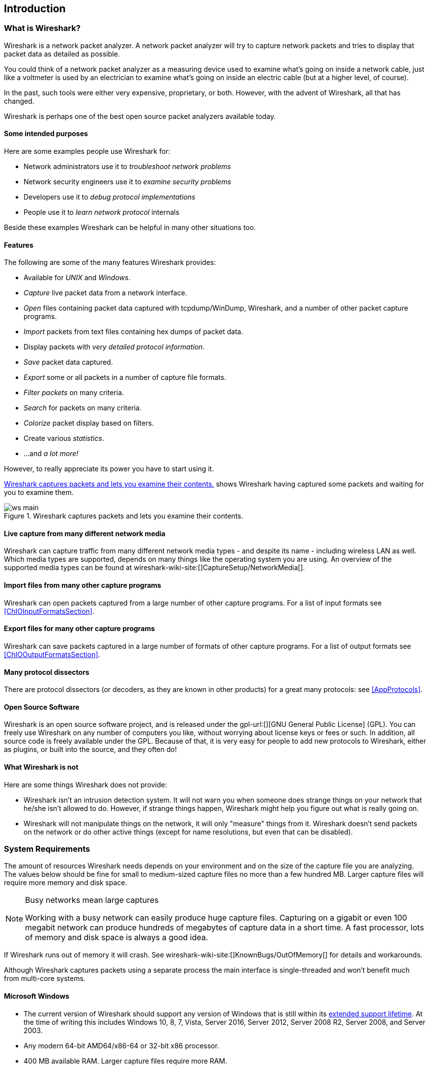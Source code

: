 ++++++++++++++++++++++++++++++++++++++
<!-- WSUG Chapter Introduction -->
++++++++++++++++++++++++++++++++++++++

[[ChapterIntroduction]]

== Introduction

[[ChIntroWhatIs]]

=== What is Wireshark?

Wireshark is a network packet analyzer. A network packet analyzer will try to
capture network packets and tries to display that packet data as detailed as
possible.

You could think of a network packet analyzer as a measuring device used to
examine what's going on inside a network cable, just like a voltmeter is used by
an electrician to examine what's going on inside an electric cable (but at a
higher level, of course).

In the past, such tools were either very expensive, proprietary, or both.
However, with the advent of Wireshark, all that has changed.

Wireshark is perhaps one of the best open source packet analyzers available
today.

[[ChIntroPurposes]]

==== Some intended purposes

Here are some examples people use Wireshark for:

*  Network administrators use it to _troubleshoot network problems_

*  Network security engineers use it to _examine security problems_

*  Developers use it to _debug protocol implementations_

*  People use it to _learn network protocol_ internals

Beside these examples Wireshark can be helpful in many other situations too.

[[ChIntroFeatures]]

==== Features

The following are some of the many features Wireshark provides:

* Available for _UNIX_ and _Windows_.

* _Capture_ live packet data from a network interface.

* _Open_ files containing packet data captured with tcpdump/WinDump, Wireshark, and a number of other packet capture programs.

* _Import_ packets from text files containing hex dumps of packet data.

* Display packets with _very detailed protocol information_.

* _Save_ packet data captured.

* _Export_ some or all packets in a number of capture file formats.

* _Filter packets_ on many criteria.

* _Search_ for packets on many criteria.

* _Colorize_ packet display based on filters.

* Create various _statistics_.

*  ...and _a lot more!_

However, to really appreciate its power you have to start using it.

<<ChIntroFig1>> shows Wireshark having captured some packets and waiting for you
to examine them.

[[ChIntroFig1]]
.Wireshark captures packets and lets you examine their contents.
image::wsug_graphics/ws-main.png[]

==== Live capture from many different network media

Wireshark can capture traffic from many different network media types - and
despite its name - including wireless LAN as well. Which media types are
supported, depends on many things like the operating system you are using. An
overview of the supported media types can be found at
wireshark-wiki-site:[]CaptureSetup/NetworkMedia[].

==== Import files from many other capture programs

Wireshark can open packets captured from a large number of other capture
programs. For a list of input formats see <<ChIOInputFormatsSection>>.

==== Export files for many other capture programs

Wireshark can save packets captured in a large number of formats of other
capture programs. For a list of output formats see <<ChIOOutputFormatsSection>>.

==== Many protocol dissectors

There are protocol dissectors (or decoders, as they are known in other products)
for a great many protocols: see <<AppProtocols>>.

==== Open Source Software

Wireshark is an open source software project, and is released under the
gpl-url:[][GNU General Public License] (GPL). You can freely use
Wireshark on any number of computers you like, without worrying about license
keys or fees or such. In addition, all source code is freely available under the
GPL. Because of that, it is very easy for people to add new protocols to
Wireshark, either as plugins, or built into the source, and they often do!

[[ChIntroNoFeatures]]

==== What Wireshark is not

Here are some things Wireshark does not provide:

* Wireshark isn't an intrusion detection system. It will not warn you when
  someone does strange things on your network that he/she isn't allowed to do.
  However, if strange things happen, Wireshark might help you figure out what is
  really going on.

* Wireshark will not manipulate things on the network, it will only "measure"
  things from it. Wireshark doesn't send packets on the network or do other
  active things (except for name resolutions, but even that can be disabled).

[[ChIntroPlatforms]]

=== System Requirements

The amount of resources Wireshark needs depends on your environment and on the
size of the capture file you are analyzing. The values below should be fine for
small to medium-sized capture files no more than a few hundred MB. Larger
capture files will require more memory and disk space.

[NOTE]
.Busy networks mean large captures
====
Working with a busy network can easily produce huge capture files. Capturing on
a gigabit or even 100 megabit network can produce hundreds of megabytes of
capture data in a short time. A fast processor, lots of memory and disk
space is always a good idea.
====

If Wireshark runs out of memory it will crash. See
wireshark-wiki-site:[]KnownBugs/OutOfMemory[] for details and workarounds.

Although Wireshark captures packets using a separate process the main interface
is single-threaded and won't benefit much from multi-core systems.

==== Microsoft Windows

* The current version of Wireshark should support any version of Windows that is
  still within its http://windows.microsoft.com/en-us/windows/lifecycle[extended
  support lifetime]. At the time of writing this includes Windows 10, 8, 7, Vista,
  Server 2016, Server 2012, Server 2008 R2, Server 2008, and Server 2003.

* Any modern 64-bit AMD64/x86-64 or 32-bit x86 processor.

* 400 MB available RAM. Larger capture files require more RAM.

* 300 MB available disk space. Capture files require additional disk space.

* 1024&#xd7;768 (1280&#xd7;1024 or higher recommended) resolution with at
  least 16 bit color. 8 bit color should work but user experience will be
  degraded. Power users will find multiple monitors useful.

* A supported network card for capturing

  - Ethernet. Any card supported by Windows should work. See the wiki pages on
    wireshark-wiki-site:[]CaptureSetup/Ethernet[Ethernet capture] and
    wireshark-wiki-site:[]CaptureSetup/Offloading[offloading] for issues that
    may affect your environment.

  - 802.11. See the wireshark-wiki-site:[]CaptureSetup/WLAN#Windows[Wireshark
    wiki page]. Capturing raw 802.11 information may be difficult without
    special equipment.

  - Other media. See wireshark-wiki-site:[]CaptureSetup/NetworkMedia[]

Older versions of Windows which are outside Microsoft's extended lifecycle
support window are no longer supported. It is often difficult or impossible to
support these systems due to circumstances beyond our control, such as third
party libraries on which we depend or due to necessary features that are only
present in newer versions of Windows (such as hardened security or memory
management).

Wireshark 1.10 was the last release branch to officially support Windows XP.
Wireshark 1.2 was the last branch to support Windows 2000. See the
wireshark-wiki-site:[]Development/LifeCycle[Wireshark release lifecycle] page
for more details.

==== UNIX / Linux

Wireshark runs on most UNIX and UNIX-like platforms including OS X and
Linux. The system requirements should be comparable to the Windows values listed
above.

Binary packages are available for most Unices and Linux distributions including
the following platforms:

* Apple OS X

* Debian GNU/Linux

* FreeBSD

* Gentoo Linux

* HP-UX

* Mandriva Linux

* NetBSD

* OpenPKG

* Red Hat Enterprise/Fedora Linux

* Sun Solaris/i386

* Sun Solaris/SPARC

* Canonical Ubuntu

If a binary package is not available for your platform you can download the
source and try to build it. Please report your experiences to
mailto:wireshark-dev-list-email:[][wireshark-dev-list-email:[]].

[[ChIntroDownload]]

=== Where to get Wireshark

You can get the latest copy of the program from the Wireshark website at
wireshark-download-page:[][wireshark-download-page:[]]. The download page should
automatically highlight the appropriate download for your platform and direct you
to the nearest mirror. Official Windows and OS X installers are signed by
the *Wireshark Foundation*.

A new Wireshark version typically becomes available each month or two.

If you want to be notified about new Wireshark releases you should subscribe to
the wireshark-announce mailing list. You will find more details in
<<ChIntroMailingLists>>.

[[ChIntroHistory]]


=== A brief history of Wireshark

In late 1997 Gerald Combs needed a tool for tracking down network problems
and wanted to learn more about networking so he started writing Ethereal (the
original name of the Wireshark project) as a way to solve both problems.

Ethereal was initially released after several pauses in development in July
1998 as version 0.2.0. Within days patches, bug reports, and words of
encouragement started arriving and Ethereal was on its way to success.

Not long after that Gilbert Ramirez saw its potential and contributed a
low-level dissector to it.

In October, 1998 Guy Harris was looking for something better than tcpview so he
started applying patches and contributing dissectors to Ethereal.

In late 1998 Richard Sharpe, who was giving TCP/IP courses, saw its potential
on such courses and started looking at it to see if it supported the protocols
he needed. While it didn't at that point new protocols could be easily added.
So he started contributing dissectors and contributing patches.

The list of people who have contributed to the project has become very long
since then, and almost all of them started with a protocol that they needed that
Wireshark or did not already handle. So they copied an existing dissector and
contributed the code back to the team.

In 2006 the project moved house and re-emerged under a new name: Wireshark.

In 2008, after ten years of development, Wireshark finally arrived at version
1.0. This release was the first deemed complete, with the minimum features
implemented. Its release coincided with the first Wireshark Developer and User
Conference, called Sharkfest.

In 2015 Wireshark 2.0 was released, which featured a new user interface.

[[ChIntroMaintenance]]

=== Development and maintenance of Wireshark

Wireshark was initially developed by Gerald Combs. Ongoing development and
maintenance of Wireshark is handled by the Wireshark team, a loose group of
individuals who fix bugs and provide new functionality.

There have also been a large number of people who have contributed protocol
dissectors to Wireshark, and it is expected that this will continue. You can
find a list of the people who have contributed code to Wireshark by checking the
about dialog box of Wireshark, or at the wireshark-authors-url:[][authors] page
on the Wireshark web site.

Wireshark is an open source software project, and is released under the
gpl-url:[][GNU General Public License] (GPL) version 2. All source code is
freely available under the GPL. You are welcome to modify Wireshark to suit your
own needs, and it would be appreciated if you contribute your improvements back
to the Wireshark team.

You gain three benefits by contributing your improvements back to the community:

. Other people who find your contributions useful will appreciate them, and you
  will know that you have helped people in the same way that the developers of
  Wireshark have helped people.

. The developers of Wireshark might improve your changes even more, as there's
  always room for improvement. Or they may implement some advanced things on top
  of your code, which can be useful for yourself too.

. The maintainers and developers of Wireshark will maintain your code as well,
  fixing it when API changes or other changes are made, and generally keeping it
  in tune with what is happening with Wireshark. So if Wireshark is updated
  (which is done often), you can get a new Wireshark version from the website
  and your changes will already be included without any effort for you.

The Wireshark source code and binary kits for some platforms are all available
on the download page of the Wireshark website:
wireshark-download-page:[][wireshark-download-page:[]].

[[ChIntroHelp]]

=== Reporting problems and getting help

If you have problems or need help with Wireshark there are several places that
may be of interest to you (well, besides this guide of course).

[[ChIntroHomepage]]

==== Website

You will find lots of useful information on the Wireshark homepage at
wireshark-web-site:[][wireshark-web-site:[]].

[[ChIntroWiki]]

==== Wiki

The Wireshark Wiki at wireshark-wiki-site:[][wireshark-wiki-site:[]] provides a
wide range of information related to Wireshark and packet capture in general.
You will find a lot of information not part of this user's guide. For example,
there is an explanation how to capture on a switched network, an ongoing effort
to build a protocol reference and a lot more.

And best of all, if you would like to contribute your knowledge on a specific
topic (maybe a network protocol you know well) you can edit the wiki pages by
simply using your web browser.

[[ChIntroQA]]

==== Q&amp;A Site

The Wireshark Q&amp;A site at wireshark-qa-url:[][wireshark-qa-url:[]] offers a
resource where questions and answers come together. You have the option to
search what questions were asked before and what answers were given by people
who knew about the issue. Answers are graded, so you can pick out the best ones
easily. If your question hasn't been discussed before you can post one yourself.

[[ChIntroFAQ]]

==== FAQ

The Frequently Asked Questions lists often asked questions and their
corresponding answers.

[NOTE]
.Read the FAQ
====
Before sending any mail to the mailing lists below, be sure to read the FAQ. It
will often answer any questions you might have. This will save yourself and
others a lot of time. Keep in mind that a lot of people are subscribed to the
mailing lists.
====

You will find the FAQ inside Wireshark by clicking the menu item Help/Contents
and selecting the FAQ page in the dialog shown.

An online version is available at the Wireshark website:
link:$$wireshark-faq-url:[]$$[wireshark-faq-url:[]]. You might prefer this
online version, as it's typically more up to date and the HTML format is easier
to use.

[[ChIntroMailingLists]]

==== Mailing Lists

There are several mailing lists of specific Wireshark topics available:

_wireshark-announce_::
    This mailing list will inform you about new program releases, which usually
    appear about every 4-8 weeks.

_wireshark-users_::
    This list is for users of Wireshark.  People post questions about building
    and using Wireshark, others (hopefully) provide answers.

_wireshark-dev_::
    This list is for Wireshark developers. If you want to start
    developing a protocol dissector, join this list.

You can subscribe to each of these lists from the Wireshark web site:
wireshark-mailing-lists-url:[][wireshark-mailing-lists-url:[]]. From
there, you can choose which mailing list you want to subscribe to by clicking on
the Subscribe/Unsubscribe/Options button under the title of the relevant list.
The links to the archives are included on that page as well.

[TIP]
.The lists are archived
====
You can search in the list archives to see if someone asked the same question
some time before and maybe already got an answer. That way you don't have to
wait until someone answers your question.
====

==== Reporting Problems

[NOTE]
====
Before reporting any problems, please make sure you have installed the latest
version of Wireshark.
====


When reporting problems with Wireshark please supply the following information:

. The version number of Wireshark and the dependent libraries linked with it,
  such as Qt or GLib. You can obtain this from Wireshark's about box or the
  command `wireshark -v`.

. Information about the platform you run Wireshark on.

. A detailed description of your problem.

. If you get an error/warning message, copy the text of that message (and also a
  few lines before and after it, if there are some) so others may find the
  place where things go wrong. Please don't give something like: "I get a
  warning while doing x" as this won't give a good idea where to look.

[NOTE]
.Don't send large files
====
Do not send large files (&gt; 1 MB) to the mailing lists. Just place a note that
further data is available on request. Large files will only annoy a lot of
people on the list who are not interested in your specific problem. If required
you will be asked for further data by the persons who really can help you.
====

[WARNING]
.Don't send confidential information!
====
If you send capture files to the mailing lists be sure they don't contain any
sensitive or confidential information like passwords or personally identifiable
information (PII).
====

==== Reporting Crashes on UNIX/Linux platforms

When reporting crashes with Wireshark it is helpful if you supply the traceback
information along with the information mentioned in "Reporting Problems".

You can obtain this traceback information with the following commands on UNIX or
Linux (note the backticks):

----
$ gdb `whereis wireshark | cut -f2 -d: | cut -d' ' -f2` core >& backtrace.txt
backtrace
^D
----

If you do not have `gdb` available, you will have to check out your operating system's debugger.

Mail `backtrace.txt` to
mailto:wireshark-dev-list-email:[][wireshark-dev-list-email:[]].

==== Reporting Crashes on Windows platforms

The Windows distributions don't contain the symbol files (.pdb) because they are
very large. You can download them separately at
wireshark-web-site:[]download/win32/all-versions[] and
wireshark-web-site:[]download/win64/all-versions[]

++++++++++++++++++++++++++++++++++++++
<!-- End of WSUG Chapter 1 -->
++++++++++++++++++++++++++++++++++++++
